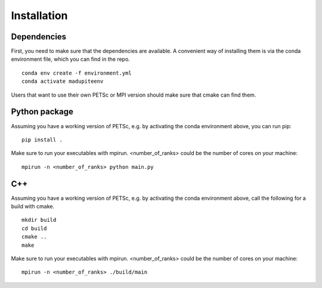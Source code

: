 Installation
============

--------------
 Dependencies
--------------

First, you need to make sure that the dependencies are available. A convenient way of installing them is via the conda environment file, which you can find in the repo.
::

   conda env create -f environment.yml
   conda activate madupiteenv

Users that want to use their own PETSc or MPI version should make sure that cmake can find them.

----------------
 Python package
----------------

Assuming you have a working version of PETSc, e.g. by activating the conda environment above, you can run pip:
::

   pip install .

Make sure to run your executables with mpirun. <number_of_ranks> could be the number of cores on your machine:
::

   mpirun -n <number_of_ranks> python main.py


---------------
 C++
---------------
Assuming you have a working version of PETSc, e.g. by activating the conda environment above, call the following for a build with cmake.
::

   mkdir build
   cd build
   cmake ..
   make

Make sure to run your executables with mpirun. <number_of_ranks> could be the number of cores on your machine:
::

   mpirun -n <number_of_ranks> ./build/main

.. TODO
.. ------------------------------
..  Euler (ETH Zurich Cluster)
.. ------------------------------
.. Make sure to use the new software stack (run the command env2lmod). The file moduleload.sh is provided in the repo.
.. ::

..    # this loads the correct software dependencies
..    source moduleload.sh

..    # Python-Version:
..    pip install .

..    # C++-Version:
..    mkdir build
..    cd build
..    cmake ..
..    make

.. Specify your job and the compute ressources in the launch.sh file.
